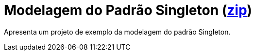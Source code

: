= Modelagem do Padrão Singleton (link:https://kinolien.github.io/gitzip/?download=/manoelcampos/padroes-projetos/tree/master/criacionais/singleton/modelagem/[zip])

Apresenta um projeto de exemplo da modelagem do padrão Singleton.